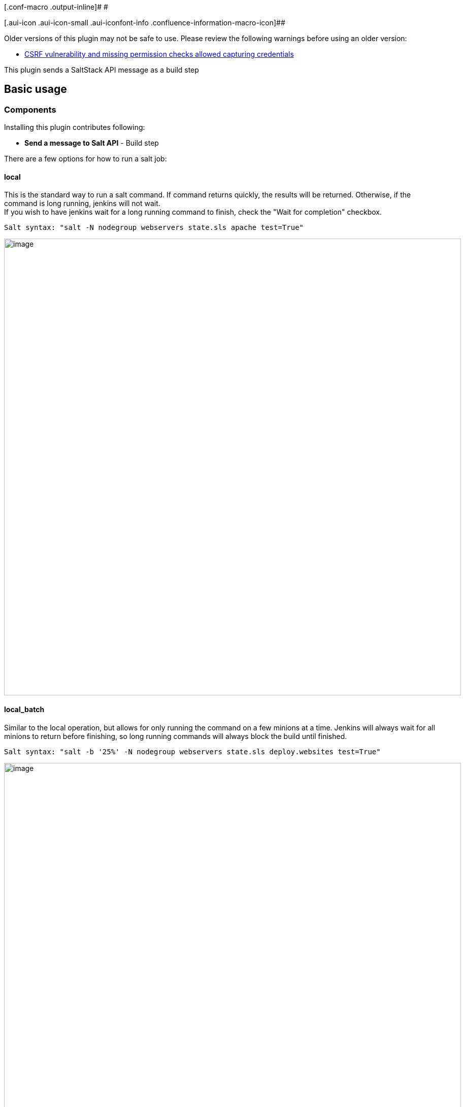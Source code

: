 [.conf-macro .output-inline]# #

[.aui-icon .aui-icon-small .aui-iconfont-info .confluence-information-macro-icon]##

Older versions of this plugin may not be safe to use. Please review the
following warnings before using an older version:

* https://jenkins.io/security/advisory/2018-07-30/#SECURITY-1009[CSRF
vulnerability and missing permission checks allowed capturing
credentials]

This plugin sends a SaltStack API message as a build step

[[saltstack-plugin-Basicusage]]
== Basic usage

[[saltstack-plugin-Components]]
=== Components

Installing this plugin contributes following:

* *Send a message to Salt API* - Build step

There are a few options for how to run a salt job:

[[saltstack-plugin-local]]
==== local

This is the standard way to run a salt command. If command returns
quickly, the results will be returned. Otherwise, if the command is long
running, jenkins will not wait. +
If you wish to have jenkins wait for a long running command to finish,
check the "Wait for completion" checkbox.

....
Salt syntax: "salt -N nodegroup webservers state.sls apache test=True"
....

[.confluence-embedded-file-wrapper .confluence-embedded-manual-size]#image:docs/images/local.png[image,width=900]#

[[saltstack-plugin-local_batch]]
==== local_batch

Similar to the local operation, but allows for only running the command
on a few minions at a time. Jenkins will always wait for all minions to
return before finishing, so long running commands will always block the
build until finished.

....
Salt syntax: "salt -b '25%' -N nodegroup webservers state.sls deploy.websites test=True"
....

[.confluence-embedded-file-wrapper .confluence-embedded-manual-size]#image:docs/images/local_batch.png[image,width=900]#

[[saltstack-plugin-subset]]
==== subset

Also similar to the local operation, but allows for only running the
command on a subset of the target match. Jenkins will always wait for
all minions to return before finishing, so long running commands will
always block the build until finished.

....
Salt syntax: salt --subset=4 '*' service.stop zabbix-agent
....

[.confluence-embedded-file-wrapper .confluence-embedded-manual-size]#image:docs/images/subset.png[image,width=900]#

[[saltstack-plugin-runner]]
==== runner

This allows you to run salt-run commands. It was intended to be used to
kick off salt orchestration jobs

....
Salt syntax: salt-run state.orchestrate orchestration.refresh-apache pillar='{"target":testserver1.domain.com}'
....

[.confluence-embedded-file-wrapper .confluence-embedded-manual-size]#image:docs/images/runner.png[image,width=900]#

[[saltstack-plugin-hook]]
==== hook

This publishes a message to the salt event bus. Useful for integrating
with reactors from Jenkins

....
Curl syntax: curl -sS localhost:8000/hook/jenkins/notify/slack \
    -H 'Content-type: application/json' \
    -d '{"message": "Build ran"}'
....

[.confluence-embedded-file-wrapper .confluence-embedded-manual-size]#image:docs/images/hook.png[image,width=900]#

[[saltstack-plugin-Pipeline]]
=== Pipeline

As of the 2.0 release, Jenkins pipeline is supported

....
import groovy.json.*

node() {
  saltresult = salt authtype: 'pam', clientInterface: local(arguments: '"ls -la"', blockbuild: true,
    function: 'cmd.run', jobPollTime: 16, target: '*', targettype: 'glob'),
    credentialsId: 'a3d814c2-84ed-4752-94a8-271791bb5375', servername: 'http://localhost:8000'
  def prettyJson = JsonOutput.prettyPrint(saltresult)
  println(prettyJson)
}
....

[[saltstack-plugin-DeclarativePipeline]]
=== Declarative Pipeline

Declarative pipelines are supported and function with the blueocean
pipeline editor. As of blueocean 1.3 the pipeline editor does not fully
render the input fields and requires some adjustments.

[[saltstack-plugin-Addastep"SendamessagetotheSaltAPI"]]
==== Add a step "Send a message to the SaltAPI"

[[saltstack-plugin-]]
==== [.confluence-embedded-file-wrapper .confluence-embedded-manual-size]#image:docs/images/Screen_Shot_2017-10-14_at_7.33.15_PM.png[image,height=250]# 

[width="100%",cols="13%,87%",]
|===
|Servername |[.nolink]#http://master.local:8000#

|Authtype |pam

|ClientInterface |$\{local(arguments: '"sleep 3; ls -la"', blockbuild:
true, function: 'cmd.run', jobPollTime: 6, target: '*', targettype:
'glob')}

|CredentialsId |b5f40401-01b9-4b27-a4e8-8ae94bc90250

|Checkboxes |SaveFile
|===

[[saltstack-plugin-Addasecondstep"RunarbitraryPipelinescript"toprintresults]]
==== Add a second step "Run arbitrary Pipeline script" to print results 

....
env.WORKSPACE = pwd()
def output = readFile "${env.WORKSPACE}/saltOutput.json"
echo output
....

 +

All together this will create a declarative pipeline Jenkinsfile that
looks something like:

*JenkinsFile*

[source,syntaxhighlighter-pre]
----
pipeline {
  agent {
    node {
      label 'agent1'
    }
    
  }
  stages {
    stage('saltcommand') {
      steps {
        salt(authtype: 'pam', clientInterface: local(arguments: '"sleep 3; ls -la"', blockbuild: true, function: 'cmd.run', jobPollTime: 6, target: '*', targettype: 'glob'), credentialsId: 'b5f40401-01b9-4b27-a4e8-8ae94bc90250', saveFile: true, servername: 'http://master.local:8000')
        script {
          env.WORKSPACE = pwd()
          def output = readFile "${env.WORKSPACE}/saltOutput.json"
          echo output
        }
        
      }
    }
  }
}
----

[[saltstack-plugin-Configuration]]
===  +
Configuration

[[saltstack-plugin-Jenkins]]
==== Jenkins

Simply fill out the connection details on the build page.

If using the wait for long commands to finish option, then you may want
to adjust either the poll interval or the minion timeout. The default
for both options are set on in the Jenkins configuration page or the
default can be overwritten from on the individual job.

* poll interval - controls how often jenkins will check in with the
saltapi during a long running job. This can be set to something short
(like 5 seconds) if you have a job that completes somewhat quickly. If
you have a job that you know will run for an hour, checking every 5
seconds is a bit too frequent.
* minion timeout - If you have a job that should be run on multiple
minions but only some minions return, the minion timeout will set how
long to wait for the remaining minions to come back before assuming them
offline and marking the build as a failure. This is helpful as without
the timeout, the jenkins salt plugin will wait forever for the possibly
non-existent minions to return.

Allow the user accessing the salt api to have permission to the
necessary salt modules. Also grant access for the @runner returner.

....
external_auth:
  pam:
    jenkins:
      - test.*
      - pkg.*
      - cmd.*
      - state.*
      - '@runner'
....

This jenkins module was written to use SaltStack's
https://salt-api.readthedocs.org/en/latest/ref/netapis/all/saltapi.netapi.rest_cherrypy.html[cherrypy
api] and
https://docs.saltstack.com/en/latest/ref/netapi/all/salt.netapi.rest_tornado.html[tornado] (as
of 3.0.0). You will need to add something like the following to your
salt master's configuration

....
rest_cherrypy:
  port: 8000
  ssl_crt: /etc/pki/tls/certs/localhost.crt
  ssl_key: /etc/pki/tls/certs/localhost.key
  expire_responses: False

rest_timeout: 7200
....

_Note: some long running jobs may require increasing the rest_timeout or
setting the expire_responses options._

You can test if you can access the API with the following command
(changing the user and password to the right values).

....
$ curl -sSk https://<salt-master>:8000/login \
     -H 'Accept: application/x-yaml' \
     -d username=jenkins \
     -d password=jenkins \
     -d eauth=pam
....

Which would give you something similar to the following output.

....
return:
- eauth: pam
  expire: 1458563520.558709
  perms:
  - .*
  - test.*
  - pkg.*
  - cmd.*
  - state.*
  - '@runner'
  start: 1458520320.558709
  token: 634c66d581806e5e9dacefbdc721cba45b78f63c
  user: jenkins
....

[[saltstack-plugin-LoggingConfiguration]]
=== Logging Configuration

To see what is sent/received from the salt-api create a jenkins logger:

....
Name: salt logs
Logger: com.waytta.saltstack
Log level: ALL
....

To see what http requests are being sent:

....
Name: http
Logger: sun.net.www.protocol.http.HttpURLConnection
log level: ALL
....

_To get any output from http, you may also need to add a default FINEST
Jenkins logger on /jenkins/log/levels_

[[saltstack-plugin-Changelog]]
== Changelog

[[saltstack-plugin-Version3.2.1(December14,2018)]]
=== Version 3.2.1 (December 14, 2018)

* Fix github issue 131: ignore non-boolean "success" keys

[[saltstack-plugin-Version3.2.0(August7,2018)]]
=== Version 3.2.0 (August 7, 2018)

* Add file and auto auth types. Note: As mentioned in
https://docs.saltstack.com/en/latest/ref/auth/all/salt.auth.auto.html[upstream
documentation], auto is only for testing and not to be used in
production!
* Define global configuration option to specify saltapi version used.
This enables:
** Support tgt_type updates from 2017.7
** Add full_return to cmd.* modules
** Validate "success" key if it exists
* Support batch_wait option
* Only pass arg or kwarg when not empty (corrects issues with some
modules such as saltutil.refresh_grains)

[[saltstack-plugin-Version3.1.7(July30,2018)]]
=== Version 3.1.7 (July 30, 2018)

* https://jenkins.io/security/advisory/2018-07-30/#SECURITY-1009[Fix
security issue]

[[saltstack-plugin-Version3.1.6(March16,2018)]]
=== Version 3.1.6 (March 16, 2018)

* Runner mods key will only be passed to salt-api when not empty

[[saltstack-plugin-Version3.1.5(Feb1,2018)]]
=== Version 3.1.5 (Feb 1, 2018)

* Add option to skip validation of salt return

[[saltstack-plugin-Version3.1.4(Jan16,2018)]]
=== Version 3.1.4 (Jan 16, 2018)

* Fix for JEP-200

[[saltstack-plugin-Version3.1.3(Oct14,2017)]]
=== Version 3.1.3 (Oct 14, 2017)

* Increase timeout for saltapi response, which improves detection of
large results
* Better error message when minion target matches no minions

[[saltstack-plugin-Version3.1.2(Aug20,2017)]]
=== Version 3.1.2 (Aug 20, 2017)

* Don't force = inside of quotes to be kwargs

[[saltstack-plugin-Version3.1.1(July24,2017)]]
=== Version 3.1.1 (July 24, 2017)

* Correct an issue with hook pipeline jobs

[[saltstack-plugin-Version3.1.0(June20,2017)]]
=== Version 3.1.0 (June 20, 2017)

* Fix runner jobs with recent SaltAPI
* Correct Jenkins timeout on long running jobs
* Support pre 2.0 job import
** Due to human error, there is a manual step necessary to fully import
pre 2.0 build configs. If the Jenkins migrate old data page at
administrativeMonitor/OldData/manage shows the
error `+ConversionException: Cannot construct com.waytta.clientinterface.BasicClient+` then
delete the `+<clientInterface>*</clientInterface>+` line from the
config. This can be done with: +
`+sed -i'.bak' '/<clientInterface>.*<\/clientInterface>/d' jenkinshome/jobs/jobname/config.xml+`
+
At this point reloading configs should restore the job data.

[[saltstack-plugin-Version3.0.0(April28,2017)]]
=== Version 3.0.0 (April 28, 2017)

* Supports the Tornado SaltAPI
** Version bump due to the changes in the return +
Former Cherrypy results +
+
....
"return": [{
  "minionid": "Results and output"
}]
....
+
Tornado and Cherrypy as of this release
+
....
"Result": {
  "minionid": {
    "return": "Results and output"
  }
}
....
* Support setting a minion timeout that does not fail the build
* Display http errors from SaltAPI rather than showing a parsing problem
* Add ability to save SaltAPI return to a file - useful for large output
or declarative pipeline syntax
* Retry http connections on timeout
* Only raise exceptions on errors, don't mark build as failed. This
allows for try/catch blocks in pipeline

[[saltstack-plugin-Version2.1.0(March30,2017)]]
=== Version 2.1.0 (March 30, 2017)

* Support running from Jenkins agents
* Allow minion timeout to be configured per job

[[saltstack-plugin-Version2.0.1(March11,2017)]]
=== Version 2.0.1 (March 11, 2017)

* Correct issue where build always waits for minion timeout

[[saltstack-plugin-Version2.0.0(Feb11,2017)]]
=== Version 2.0.0 (Feb 11, 2017)

* Support Jenkins pipeline
* Support folder level credentials
* Simplify args and kwargs to single input
* Split on spaces rather than commas in args input to closer match salt
cli syntax
* Salt subset support
* Salt hook support
* Detect minion timeouts in order to fail build
* Allow parameterized batch size

[[saltstack-plugin-Version1.7.1(May6,2016)]]
=== Version 1.7.1 (May 6, 2016)

* Properly handle missing environment variables
* Use jenkins logging to record messages to/from salt-api (see above)

[[saltstack-plugin-Version1.7.0(February29,2016)]]
=== Version 1.7.0 (February 29, 2016)

* Convert from username/password fields to using jenkins credentials
* Detect additional salt failures
* Support saving salt return into SALTBUILDOUTPUT environment variable
* Support JSON pillar data in orchestrate calls

[[saltstack-plugin-Version1.6.1(February1,2016)]]
=== Version 1.6.1 (February 1, 2016)

* Properly detect salt runners that only return a boolean
(fileserver.update)
* Display a proper error message for runners that return a string
(failure of fileserver.update
image:docs/images/wink.svg[(wink)]
)

[[saltstack-plugin-Version1.6.0(January5,2016)]]
=== Version 1.6.0 (January 5, 2016)

* Correct quote handling of arguments and keyword arguments to support
both single and double quotes.
* Add configuration option to output yaml or json to console
* Improve failure detection
* Allow paramoized servername

[[saltstack-plugin-Version1.5.0(July10,2015)]]
=== Version 1.5.0 (July 10, 2015)

* Break out salt kwargs into a separate text input. Resolves issues
detecting args including "=" as kwargs.

[[saltstack-plugin-Version1.4.0(Nov24,2014)]]
=== Version 1.4.0 (Nov 24, 2014)

* Support SaltStack batch jobs
* Reconfigure GUI to support both "local" and "local_batch"
* Support arguments containing python lists

[[saltstack-plugin-Version1.3.0(Nov7,2014)]]
=== Version 1.3.0 (Nov 7, 2014)

* Now use JSON when speaking to SaltAPI instead of URL encoding. This
fixes some issues with kwarg handling.
* Improve error detection

[[saltstack-plugin-Version1.2.1(Oct30,2014)]]
=== Version 1.2.1 (Oct 30, 2014)

* Clean up space detection around argument separator. Fixes problem of
too aggressively removing whitespace in arguments list.

[[saltstack-plugin-Version1.2(Oct4,2014)]]
=== Version 1.2 (Oct 4, 2014)

* Allow comma separated arguments

[[saltstack-plugin-Version1.1(Sep7,2014)]]
=== Version 1.1 (Sep 7, 2014)

* Include blocking support

[[saltstack-plugin-Version1.0(Sep4,2014)]]
=== Version 1.0 (Sep 4, 2014)

* Initial Version
